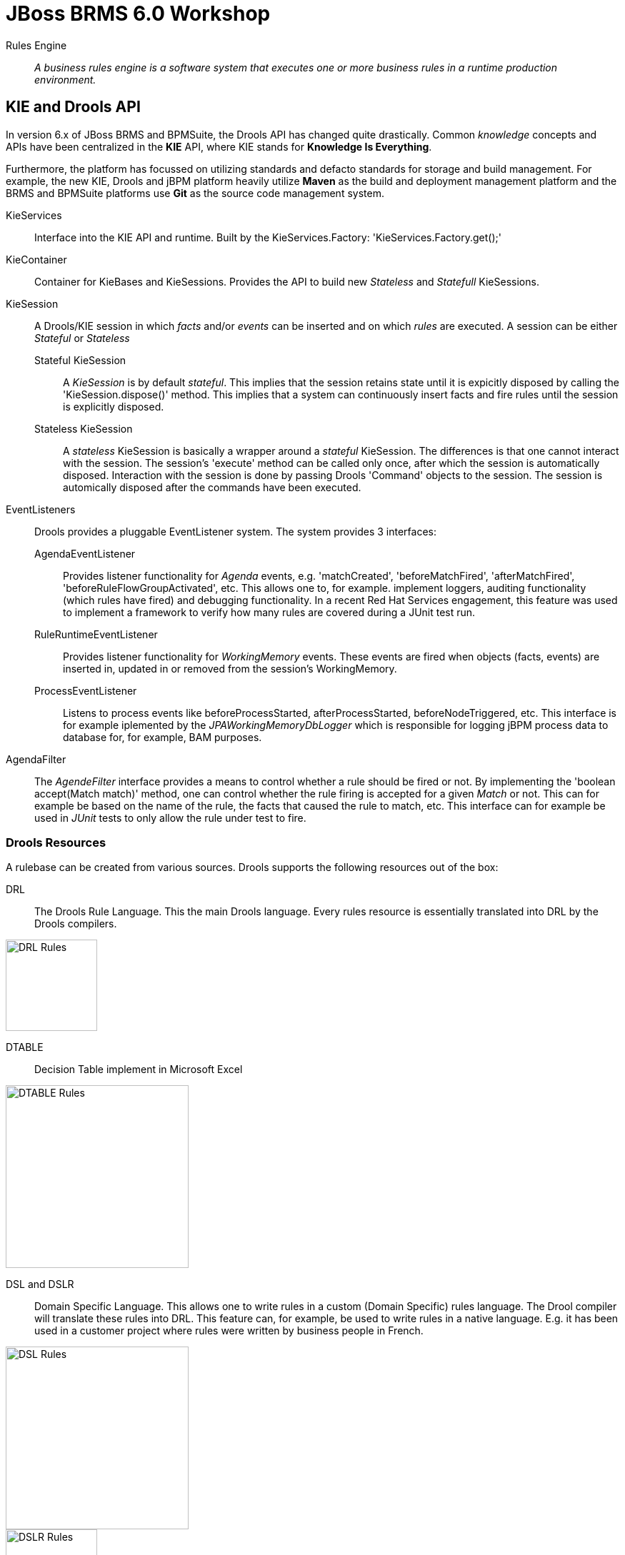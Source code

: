 = JBoss BRMS 6.0 Workshop


Rules Engine:: _A business rules engine is a software system that executes one or more business rules in a runtime production environment._ 


== KIE and Drools API

In version 6.x of JBoss BRMS and BPMSuite, the Drools API has changed quite drastically. Common _knowledge_ concepts and APIs have been centralized in the *KIE* API, where KIE stands for *Knowledge Is Everything*.

Furthermore, the platform has focussed on utilizing standards and defacto standards for storage and build management. For example, the new KIE, Drools and jBPM platform heavily utilize *Maven* as the build and
deployment management platform and the BRMS and BPMSuite platforms use *Git* as the source code management system.

KieServices:: Interface into the KIE API and runtime. Built by the KieServices.Factory: 'KieServices.Factory.get();'
KieContainer:: Container for KieBases and KieSessions. Provides the API to build new _Stateless_ and _Statefull_ KieSessions.
KieSession:: A Drools/KIE session in which _facts_ and/or _events_ can be inserted and on which _rules_ are executed. A session can be either _Stateful_ or _Stateless_
	Stateful KieSession::: A _KieSession_ is by default _stateful_. This implies that the session retains state until it is expicitly disposed by calling the 'KieSession.dispose()' method.
				This implies that a system can continuously insert facts and fire rules until the session is explicitly disposed.
	Stateless KieSession::: A _stateless_ KieSession is basically a wrapper around a _stateful_ KieSession. The differences is that one cannot interact with the session.
				The session's 'execute' method can be called only once, after which the session is automatically disposed. Interaction with the session is done by passing Drools 'Command'
				objects to the session. The session is automically disposed after the commands have been executed.
EventListeners:: Drools provides a pluggable EventListener system. The system provides 3 interfaces:
	AgendaEventListener::: Provides listener functionality for _Agenda_ events, e.g. 'matchCreated', 'beforeMatchFired', 'afterMatchFired', 'beforeRuleFlowGroupActivated', etc. This allows one to, for example.
				implement loggers, auditing functionality (which rules have fired) and debugging functionality. In a recent Red Hat Services engagement, this feature was used to implement
				a framework to verify how many rules are covered during a JUnit test run.
	RuleRuntimeEventListener::: Provides listener functionality for _WorkingMemory_ events. These events are fired when objects (facts, events) are inserted in, updated in or removed from the session's WorkingMemory.
	ProcessEventListener::: Listens to process events like beforeProcessStarted, afterProcessStarted, beforeNodeTriggered, etc. This interface is for example iplemented by the _JPAWorkingMemoryDbLogger_ which is 
				responsible for logging jBPM process data to database for, for example, BAM purposes.
AgendaFilter:: The _AgendeFilter_ interface provides a means to control whether a rule should be fired or not. By implementing the 'boolean accept(Match match)' method, one can control whether the rule firing is accepted for
a given _Match_ or not. This can for example be based on the name of the rule, the facts that caused the rule to match, etc. This interface can for example be used in _JUnit_ tests to only allow the rule under test to fire.

=== Drools Resources
A rulebase can be created from various sources. Drools supports the following resources out of the box:

DRL:: The Drools Rule Language. This the main Drools language. Every rules resource is essentially translated into DRL by the Drools compilers.

image:images/drl-rules.png["DRL Rules",height=128]

DTABLE:: Decision Table implement in Microsoft Excel

image:images/dtable-rules.png["DTABLE Rules",height=256]

DSL and DSLR:: Domain Specific Language. This allows one to write rules in a custom (Domain Specific) rules language. The Drool compiler will translate these rules into DRL. This feature can, for example, be used to 
write rules in a native language. E.g. it has been used in a customer project where rules were written by business people in French.

image:images/dsl-rules.png["DSL Rules",height=256] +
image:images/dslr-rules.png["DSLR Rules",height=128]

BPMN2:: Business Process Modeling and Notation, a language in which to define business processes. Can be used in BRMS 6 to define so called _RuleFlows_ (which is a supported feature) and in BPMSuite 6 to define jBPM6 business processes.

image:images/bpmn2-ruleflow.png["BPMN2 RuleFlow",height=128]

=== Drools Rule Language: Rule Layout and keywords
A Drools rule basically contains of 3 parts:
Left Hand Side (LHS):: the rule constraints. Here we match the facts based constraints.
Right Hand Sice (RHS):: the rule consequence. This defines the action performed when the rule is fired.
Rule attributes and meta-data:: additional rule attributes that can influence rule odering rule exection, etc.

image:images/drl-rule-layout.png["DRL Rule Layout",height=128]

Drools defines a vast amount of keywords that can be used in the LHS and RHS of the rules. In this section we will discuss a number of these keywords that we will cover in this workshop.
For a complete overview of keywords, please consult the Drools documentation: http://docs.jboss.org/drools/release/6.1.0.Final/drools-docs/html_single/index.html#d0e5393

=== Rule file keywords
* package: defines the package of the rulebase (just like a Java package).
* import: import of Java classes to be used by the ruleset.
* function: this keyword allows us to define a function inside the rulebase.
* declare: allows us to declare fact types inside the rulebase instead of in Java. Also allows 
* global: declare a global variable. This is not a _fact_ inside the workingmemory, so the engine will not reason over _globals_. A global can be used, for example, to store the result of the rule firing (e.g. warnings, errors, filtered tickets, discounts, etc.).

==== attributes
* salience: Defines the order of rule execution. Rules with a higher _salience_ will execute first.
* agenda-group: The name of the agenda-group to which this rule belongs. The rule will only fire if the agenda-group is active.
* ruleflow-group: The name of the ruleflow-group. The rule will only fire when the ruleflow-group is active. In Drools 6, a ruleflow-group is implemented as an agende-group, and the ruleflow BPMN2 model defines the agenda-group stack.
* no-loop: Prevents a rule from re-activating itself.
* lock-on-active: inhibits additional activations of rules in the same agenda-group or ruleflow-group.
* enabled: if set to 'false' disables the rule.
* auto-focus: if set to 'true' the rule will give focus to the agenda-group to which it belongs when the rule matches.

==== conditional elements
* or: is used to group other Conditional Elements into a logical disjunction. Drools supports both prefix or and infix or.
* from: Loads data into the engine from an arbritrary source to be matched by the LHS
* exists: Matches when on one or more instances of a certain type.
* not: Matches when there are no facts within the workingmemory that match the constraint.
* eval: The conditional element eval is essentially a catch-all which allows any semantic code (that returns a primitive boolean) to be executed.
* accumulate: Accumulate allows a rule to iterate over a collection of objects, executing custom actions for each of the elements, and at the end, it returns a result object. It supports both pre-defined accumulate functions,
as well as inline custom code.

=== The Rule Network
The rule network (or graph) defines the reasoning network through which our facts flow. It defines an efficient discrimination network through which data flows. The nodes at the top of the network would have many matches, 
and as we go down the network, there would be fewer matches. At the very bottom of the network are the terminal nodes.

A network consists of various types of nodes.

image:images/rule-node-legenda.png["Rule Network Nodes",height="384"]

* ObjectTypeNode: Match on _Objects_ and can propaate to ObjectTypeNodes can propagate to AlphaNodes, LeftInputAdapterNodes and BetaNodes. AlphaNodes are used to evaluate literal
* AlphaNode: Used to evaluate literal conditions.
* LeftInputAdapterNode: This takes an Object as an input and propagates a single Object Tuple, which can be then fed into a BetaNode.
* BetaNode: Evaluates constraints on two or more facts. The let input is for tuples, the right input is for facts.
** JoinNode (BetaNode): Joins a tuple with a fact, creating a new tuple.
** NotNode (BetaNode): represents the 'not' construct.
** AccumulateNode (BetaNode): represents the 'accumulate' construct.
** ExistsNode(BetaNode): represents the 'exists' construct.
** EvalNode (BetaNode): represents the 'eval' construct.
** TerminalNode: Terminal nodes are used to indicate a single rule having matched all its conditions; at this point we say the rule has a full match.

Here is an example of 2 rules written in DRL and the network/graph it produces:

image:images/rule-network-drl.png["Rule Network DRL",height=320]

image:images/rule-network-tree.png["Rule Network Tree", height=448]
 

=== ReteOO and PHREAK
Drools was based on the RETE (pronounced: ReeTee), a pattern matching algorithm for implementing production rule systems (http://en.wikipedia.org/wiki/Rete_algorithm). The implementation in Drools was so called ReteOO, a 
Java-based RETE algorithm with enhancements. This algorithm is eager in nature, which can lead to much wasted work (where wasted work is classified as matching efforts that don't result in rule-firing). This is demonstrated
by the fact that most of the work in Drools 5 is done during the insert, update and delete actions. I.e. the rules in Drools 5 are not evaluated when calling _fireAllRules_, but when facts are inserted in, updated in and deleted from
the WorkingMemory. Only the Right-Hand-Side of the rules is executed during a 'fireAllRules()' call.

In Drools vesion 6, the _ReteOO_ algorithm was replaced by the _PHREAK_ algorithm, a word-play on Hybrid Reasoningn. PHREAK is a lazy evalutation algorithm in which the rule evaluation is done in the 'fireAllRules()' phase 
rather than the insert/update/delete phase. This is done through a goal-oriented, heuristics-base, algorithm: To learn more about _PHREAK_, please consult the following blog-post by the Drools project lead Mark Proctor: http://blog.athico.com/2013/11/rip-rete-time-to-get-phreaky.html

=== Drools and Maven: The KJAR
Up to version 5 of Drools, rules were added to a rulebase via a programming API. The idea was to create a so called _KnowledgeBuilder_ to which various resources were added. Next, this _builder_ was used to 
create a Drools _KnowlegdeBase_ to create a _KnowledgeSession_ (either _Stateful_ or _Stateless_). When creating rule packages via the Drools Guvnor web-interface, rules were compiled into _.pkg_ files, a 
proprietary packaging format.

In version 6, the concept of _convention over configuration_ has been adopted. Proprietary ways of packaging (_.pkg_) have been changed to Maven. In Drools 6, the rule definitions are packaged in so called _KJARs_, 
or _Knowledge JARs_. A _KJAR_ is nothing more than a standard _JAR_ file with a _kmodule.xml_ descriptor in its _META-INF_ directory.

A _kmodule.xml_ allows one to define and configure (named) _KieBases_ and _KieSessions_. For example, we can define which packages in a KJAR are added to a _KieBase_. This allows us to add different rule defintions
to a KJAR and define a separate _KieBase_ per rule resource. Furthermore, we can configure the session's _event-mode_, _cloud_ or _stream_ (for Complex Event Processing scenarios). We can configure which _clock_
is used by the session (_realtime_ or _pseudo_), and we can define which WorkItemHandlers are configured on a session (which is used in jBPM6 environments) and which listeners we want to attach to a KieSession.

image:images/kmodule-example.png["KModule.xml",height=384]

image:images/kmodule-example-2.png["KModule.xml",height=384]

=== Example API usage
As mentioned in the previous section, prior to Drools 6, one required quite a bit of code to build _KnowledgeBase_ and _KnowlegdeSession, as is shown below:

image:images/drools-5-knowledgebase-resources.png["Drools 5 KnowledgeBase resources",height=256]

image:images/drools-5-knowledgebase-resource.png["Drools 5 KnowledgeBase resource",height=192]

image:images/drools-5-session.png["Drools 5 session",height=256]


The next example shows loading of the same rule-base in Drools 6. Due to the use of _convention over configuration_, the rule-base is automatically created using the configuration in the _kmodule.xml_ descriptor file.
A _KieServices_ implementation is retrieved from the _KieServices.Factory_ from which a new _KieContainer_ is constructed.
The _KieSession_ is created by the _KieContainer_, facts are inserted and the rules are fired. After the rule-firing, the _KieSession_ is disposed, releasing the resources.

image:images/drools-6-kiecontainer.png["Drools 6 KieContainer",height=256]

image:images/drools-6-session.png["Drools 6 KieSession",height=256]

And another small example:

 KieServices kieServices = KieServices.Factory.get();
 KieContainer kContainer = kieServices.getKieClasspathContainer();
 KieSession kSession = kContainer.newKieSession();
 for( Object fact : facts ) {
      kSession.insert( fact ); 
 } 
 kSession.fireAllRules(); 
 kSession.dispose(); 

=== Dynamically loading rules at runtime
An ofter heared requirement is the ability to dynamically load and/or re-load rules at runtime. A use-case for this is to be able to update rules at runtime without having to restart the application that uses the engine.
In previous versions of Drools this was accomplished by the _KnowledgeAgent_, that would scan a _ChangeSet.xml_ file for changes in the ruleset.

In Drools 6, this is implemented via the _KieScanner_. This scanner periodically scans the Maven repository, from which the KJAR was retrieved (using, for example, an @ReleaseId reference), for changes. When a change in 
the KJAR is detected, the KJAR is retrieved from the repository, compiled and configured on the _KieContainer_. When a new session is retrieved from the _KieContainer_, it will use the new _KieBase_ with the new rules.

.KieScanner and existing KieSessions
NOTE: When the KieScanner finds a new KJAR and the KieContainer is updated, only newly created KieSessions will use the new rules. Existing KieSession will continue using the old rule-base.

We will later look at an example of the _KieScanner_ functionality when we look at the Brms6WorkshopKieScannerApp. This is an excerpt of the code of that sample application which demonstrates the scanner API:

image:images/kiescanner.png["KieScanner",height=384]


=== Playtime
Now that we've seen some of the Drools APIs, and some of the capabilities, let's start playing with some code and rules. The *Brms6WorkshopRules* project contains a _Main_ class which demonstrates how to use the KIE API
to load a simple rulebase and create a KieSession. It demonstrates how _facts_ can be inserted into the session, rules can be fired and how results can be retrieved.

Rules are implemented in 3 different ways:

. DRL
. DTABLE / Microsoft Excel
. DSL and DSLR

We'll go through these concepts one-by-one in order to get a feel of how the engine works. Feel free to add new rules to the rule definitions and to experiment with the API.



== Drools Expert Labs
These Drools Expert labs aim to build-up a small rulebase for a ticket ordering system. The lab starts with a small, pre-defined fact-model and a simple rule-base.
The idea is to gradually expand the rule-base and add new features using more sophisticated Drools concepts, effectively building new and more sophisticated functionality.

=== Fact Model
The _fact model_ contains the classes that define the facts over which the rules will reason. We will create objects from these classes and inject them into the Drools WorkingMemory (session).

The examples are modelled around an  online ticketing system. The rules are responsible for filtering out tickets that are not available to a certain person (e.g. under age) and applying initial discount to the ticket prices 
(e.g. the person has a discount pass, the person is under age, etc.). To do this, we insert 3 types of facts into the session:

. Ticket
. Person
. EventPass

The result, which is a list of _TicketOffers_ with the tickets available for this _Person_, including calculated discount. This is passed into the global _TicketOffers_.

=== The implementation
The main logic in these labs is defined in the *Brms6WorkshopTicketsUseCaseRulesMain* project. It contains the logic to build a _Kie_Container_ and _KieSession_, creates the fact objects, inserts them into the _KieSession_ and fires the rules.
The various other projects define the ruleset(s) that are used at runtime. We will start with a very simple rulebase with just 2 rules, and gradually build up a more complex set of rules.

==== Lab 1
We start with 2 simple rules in *Brms6WorkshopTicketsUseCaseRules1*, one that creates the _TicketOffer_s, and one that filters out the tickets for people below the age of 18. Execute the application by running the _Main_ class. Observe the output. What is wrong with our rulebase?
Can you fix it? How? 

A possible solution is implemented in *Brms6WorkshopTicketsUseCaseRules2*.

==== Lab 2
Start with the *Brms6WorkshopTicketsUseCaseRules2* project. We will now implement a rule filters out all tickets out all tickets with 'TICKET_CLASS.GOLD' if our _Person_ does not have an _EventPass_. I.e. we only allow people with a special 
event-pass to purchase these tickets.

A possible solution is implemented in *Brms6WorkshopTicketsUseCaseRules3*.

==== Lab 3
Start with the *Brms6WorkshopTicketsUseCaseRules3* project. In this lab implement 2 discount rules. The first rule gives a 25% discount for on all tickets for non-adults (people below the age of 18) and the second rule applies
a 10% discount on all tickets for people with an _EventPass_.

First try to implement a single rule and observe what happens. If you encounter an issue, try to solve this issue first. Then implement the second discount rule. Again, if any problems occur, try to solve them. Feel free to share 
anything you encounter with the group. We're here to learn :-)

Again, a possible solution is implemented in *Brms6WorkshopTicketsUseCaseRules4*.

=== Lab 4
Start with the *Brms6WorkshopTicketsUseCaseRules4* project. If all is well, we have now got 2 rules in our ruleset that check on the same constraint, namely if a Person is under the age of 18. One of the powers of Drools is the possibility
to infer new data (facts) in rules, and add this new inferred data as a constraint to other rules. We're going to apply this technique in this lab. In our fact model, we have a class called _IsAdult_. Create a new rule that infers this
fact from the facts entered into working memory, and inserts this new fact into the engine. Next, use this new fact in the constraint of the rules that check if a person is underage.

A possible solution is implemented in *Brms6WorkshopTicketsUseCaseRules5*.

=== Lab 5
Start with the *Brms6WorkshopTicketsUseCaseRules5* project. We've heavily used the 'salience' keyword in our rules to define rule execution ordering. Using 'salience' is however very error-prone. A better solution is to group rules
into various 'agenda-groups', and control the order of execution of the rules by setting the focus on the correct agenda-group.

Group the rules in 4 different 'agenda-groups': init, filter, create-offers and discount. Next, create a rule that fires first (in the _init_ 'agenda-group') and set the focus of the agende-groups in the RHS (consuquence) of the rule.
The code to set the focus of an 'agenda-group' in the RHS of a rule is: 'kcontext.getKnowledgeRuntime().getAgenda().getAgendaGroup("init").setFocus();'

Note that the 'agenda-group' is a stack-based system on which we push and from which we pop agenda-groups.

A possible solutions is implemented in *Brms6WorkshopTicketsUseCaseRules6*.

=== Lab 6
Start with the *Brms6WorkshopTicketsUseCaseRules6* project. Instead of 'agenda-group', we will now define the ordering of the rule execution with a BPMN2 RuleFlow. Change the implementation into one that use a RuleFlow and 'ruleflow-group'.

A solution is implemented in the *Brms6WorkshopTicketsUseCaseRules7* project.

=== Lab 7
Start with the *Brms6WorkshopTicketsUseCaseRules7* project. In the current rulebase, the discount values are statically defined. We however want to retrieve these discounts from a Service. Therefore, we've added the 'DiscountService' 
Java class to our project. Use this class to retrieve the discount values for 2 discount rules. Hint: Use the 'from' keyword.

A solution is implemented in the *Brms6WorkshopTicketsUseCaseRules8* project.

=== Lab 8
Start with the *Brms6WorkshopTicketsUseCaseRules8* project. We will now implement our final 2 rules. The requirement is that we add an additional 5% discount to all tickets if the number of TicketOffers returned is equal to or more than 8.
Hint: Use an 'accumulate' function.

NOTE: This is a bit of strange use-case. Normally a discount like this would be applied if someone would order an x-amount of ticets. However, this would require me to implement the actual process in which the _Person_ actually selects
a number of _TicketOffers_ which he wants to buy, which is a bit more work to implement. I still wanted to showcase the 'accumulate' function without implementing this extra process, hence this rather weird use-case ;-).
